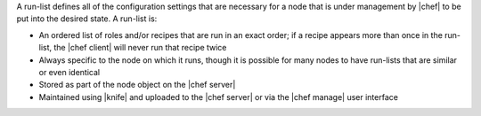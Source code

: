.. The contents of this file are included in multiple topics.
.. This file should not be changed in a way that hinders its ability to appear in multiple documentation sets. 


A run-list defines all of the configuration settings that are necessary for a node that is under management by |chef| to be put into the desired state. A run-list is:

* An ordered list of roles and/or recipes that are run in an exact order; if a recipe appears more than once in the run-list, the |chef client| will never run that recipe twice
* Always specific to the node on which it runs, though it is possible for many nodes to have run-lists that are similar or even identical
* Stored as part of the node object on the |chef server|
* Maintained using |knife| and uploaded to the |chef server| or via the |chef manage| user interface
